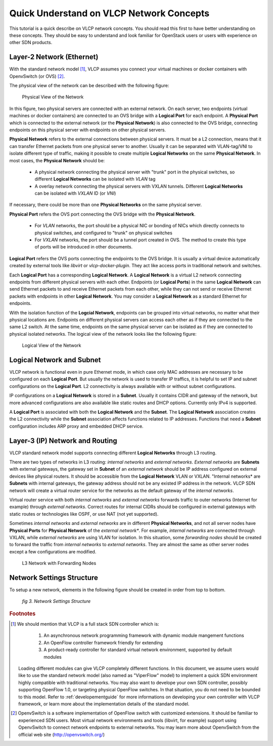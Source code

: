 .. _quickunderstand:

Quick Understand on VLCP Network Concepts
=========================================
This tutorial is a quick describe on VLCP network concepts. You should read this
first to have better understanding on these concepts. They should be easy to
understand and look familiar for OpenStack users or users with experience on other
SDN products.

--------------------------
Layer-2 Network (Ethernet)
--------------------------

With the standard network model [#f1]_, VLCP assumes you connect your virtual machines or docker containers
with OpenvSwitch (or OVS) [#f2]_. 

The physical view of the network can be described with the following figure:

.. figure:: _static/images/physicalnetwork.png
   :alt: Physical View of the Network
   
   Physical View of the Network
   
In this figure, two physical servers are connected with an external network. On each server, two endpoints
(virtual machines or docker containers) are connected to an OVS bridge with a **Logical Port** for each
endpoint. A **Physical Port** which is connected to the external network (or the **Physical Network**) is
also connected to the OVS bridge, connecting endpoints on this physical server with endpoints on other
physical servers.

**Physical Network** refers to the external connections between physical servers. It must be a L2 connection,
means that it can transfer Ethernet packets from one physical server to another. Usually it can be separated
with VLAN-tag/VNI to isolate different type of traffic, making it possible to create multiple **Logical Networks**
on the same **Physical Network**. In most cases, the **Physical Network** should be:

   - A physical network connecting the physical server with "trunk" port in the physical switches,
     so different **Logical Networks** can be isolated with *VLAN* tag
   
   - A overlay network connecting the physical servers with VXLAN tunnels. Different **Logical Networks** can
     be isolated with *VXLAN* ID (or *VNI*)
   
If necessary, there could be more than one **Physical Networks** on the same physical server.

**Physical Port** refers the OVS port connecting the OVS bridge with the **Physical Network**.

   - For *VLAN* networks, the port should be a physical NIC or bonding of NICs which directly connects to
     physical switches, and configured to "trunk" on physical switches
     
   - For *VXLAN* networks, the port should be a tunnel port created in OVS. The method to create this type
     of ports will be introduced in other documents.
     
**Logical Port** refers the OVS ports connecting the endpoints to the OVS bridge. It is usually a virtual device
automatically created by external tools like *libvirt* or *vlcp-docker-plugin*. They act like access ports in
traditional network and switches.

Each **Logical Port** has a corresponding **Logical Network**. A **Logical Network** is a virtual L2 network
connecting endpoints from different physical servers with each other. Endpoints (or **Logical Ports**) in the same
**Logical Network** can send Ethernet packets to and receive Ethernet packets from each other, while they can not
send or receive Ethernet packets with endpoints in other **Logical Network**. You may consider a **Logical Network**
as a standard Ethernet for endpoints.

With the isolation function of the **Logcial Network**, endpoints can be grouped into virtual networks, no matter
what their physical locations are. Endpoints on different physical servers can access each other as if they are
connected to the same L2 switch. At the same time, endpoints on the same physical server can be isolated as if
they are connected to physical isolated networks. The logical view of the network looks like the following figure:

.. figure:: _static/images/logicalnetwork.png
   :alt: Logical View of the Network
   
   Logical View of the Network
   

--------------------------
Logical Network and Subnet
--------------------------

VLCP network is functional even in pure Ethernet mode, in which case only MAC addresses are necessary to be
configured on each **Logical Port**. But usually the network is used to transfer IP traffics, it is helpful
to set IP and subnet configurations on the **Logical Port**. L2 connectivity is always available with or without
subnet configurations.

IP configurations on a **Logical Network** is stored in a **Subnet**. Usually it contains CIDR and gateway of the
network, but more advanced configurations are also available like static routes and DHCP options. Currently
only IPv4 is supported.

A **Logical Port** is associated with both the **Logical Network** and the **Subnet**. The **Logical Network** association
creates the L2 connectivity while the **Subnet** association affects functions related to IP addresses. Functions
that need a **Subnet** configuration includes ARP proxy and embedded DHCP service.

--------------------------------
Layer-3 (IP) Network and Routing
--------------------------------

VLCP standard network model supports connecting different **Logical Networks** through L3 routing.

There are two types of networks in L3 routing: *internal networks* and *external networks*. *External networks*
are **Subnets** with external gateways, the gateway set in **Subnet** of an *external network* should be IP address
configured on external devices like physical routers. It should be accessible from the **Logical Network** VLAN or VXLAN.
"Internal networks* are **Subnets** with internal gateways, the gateway address should not be any existed IP address
in the network. VLCP SDN network will create a virtual router service for the networks as the default gateway of the
*internal networks*.

Virtual router service with both *internal networks* and *external networks* forwards traffic to outer networks
(Internet for example) through *external networks*. Correct routes for internal CIDRs should be configured in
external gateways with static routes or technologies like OSPF, or use NAT (not yet supported).

Sometimes *internal networks* and *external networks* are in different **Physical Networks**, and not all server nodes
have **Physical Ports** for **Physical Network** of the *external network**. For example, *internal networks* are
connected through VXLAN, while *external networks* are using VLAN for isolation. In this situation, some
*forwarding nodes* should be created to forward the traffic from *internal networks* to *external networks*.
They are almost the same as other server nodes except a few configurations are modified.

.. figure:: _static/images/forwarding.png
   :alt: L3 Network with Forwarding Nodes
   
   L3 Network with Forwarding Nodes
   
--------------------------
Network Settings Structure
--------------------------

To setup a new network, elements in the following figure should be created in order from top to bottom.

.. figure:: _static/images/settings.png
   :alt: Network Settings Structure
   
   *fig 3. Network Settings Structure*
   

.. rubric:: Footnotes

.. [#f1] We should mention that VLCP is a full stack SDN controller which is:
      
            1. An asynchronous network programming framework with dynamic module mangement functions
            2. An OpenFlow controller framework friendly for extending
            3. A product-ready controller for standard virtual network environment, supported by default modules
         
         Loading different modules can give VLCP completely different functions. In this document, we assume
         users would like to use the standard network model (also named as "ViperFlow" model) to implement
         a quick SDN environment highly compatible with traditional networks. You may also want to develope
         your own SDN controller, possibly supporting OpenFlow 1.0, or targeting physical OpenFlow switches.
         In that situation, you do not need to be bounded to this model. Refer to :ref:`developementguide`
         for more informations on developing your own controller with VLCP framework, or learn more about the
         implementation details of the standard model.

.. [#f2] OpenvSwitch is a software implementation of OpenFlow switch with customized extensions.
         It should be familiar to experienced SDN users. Most virtual network environments and tools
         (libvirt, for example) support using OpenvSwitch to connect network endpoints to external networks.
         You may learn more about OpenvSwitch from the official web site (http://openvswitch.org/)
         